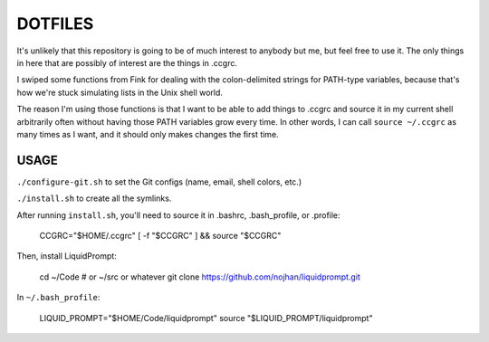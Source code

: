 DOTFILES
========

It's unlikely that this repository is going to be of much interest to anybody but me, but feel free to use it. The only things in here that are possibly of interest are the things in .ccgrc.

I swiped some functions from Fink for dealing with the colon-delimited strings for PATH-type variables, because that's how we're stuck simulating lists in the Unix shell world.

The reason I'm using those functions is that I want to be able to add things to .ccgrc and source it in my current shell arbitrarily often without having those PATH variables grow every time. In other words, I can call ``source ~/.ccgrc`` as many times as I want, and it should only makes changes the first time.

USAGE
-----

``./configure-git.sh`` to set the Git configs (name, email, shell colors, etc.)

``./install.sh`` to create all the symlinks.

After running ``install.sh``, you'll need to source it in .bashrc, .bash_profile, or .profile:

    CCGRC="$HOME/.ccgrc"
    [ -f "$CCGRC" ] && source "$CCGRC"

Then, install LiquidPrompt:

    cd ~/Code # or ~/src or whatever
    git clone https://github.com/nojhan/liquidprompt.git

In ``~/.bash_profile``:

    LIQUID_PROMPT="$HOME/Code/liquidprompt"
    source "$LIQUID_PROMPT/liquidprompt"
